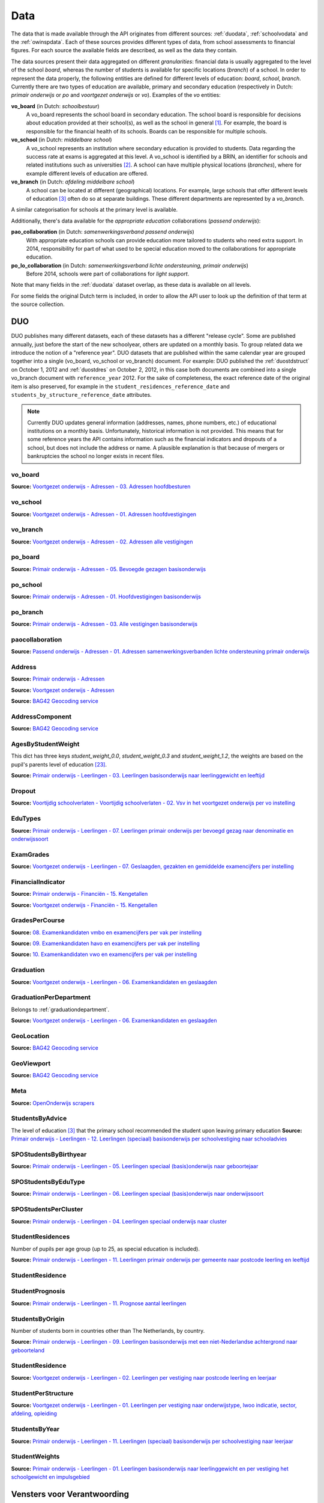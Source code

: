 Data
====
The data that is made available through the API originates from different sources: :ref:`duodata`, :ref:`schoolvodata` and the :ref:`owinspdata`. Each of these sources provides different types of data, from school assessments to financial figures. For each source the available fields are described, as well as the data they contain.

The data sources present their data aggregated on different *granularities*: financial data is usually aggregated to the level of the school *board*, whereas the number of students is available for specific locations (*branch*) of a school. In order to represent the data properly, the following entities are defined for different levels of education: *board*, *school*, *branch*. Currently there are two types of education are available, primary and secondary education (respectively in Dutch: *primair onderwijs* or *po* and *voortgezet onderwijs* or *vo*). Examples of the *vo* entities:

**vo_board** (in Dutch: *schoolbestuur*)
    A vo_board represents the school board in secondary education. The school board is responsible for decisions about education provided at their school(s), as well as the school in general [#schoolbestuur]_. For example, the board is responsible for the financial health of its schools. Boards can be responsible for multiple schools.

**vo_school** (in Dutch: *middelbare school*)
    A vo_school represents an institution where secondary education is provided to students. Data regarding the success rate at exams is aggregated at this level. A vo_school is identified by a BRIN, an identifier for schools and related institutions such as universities [#brin]_. A school can have multiple physical locations (*branches*), where for example different levels of education are offered.

**vo_branch** (in Dutch: *afdeling middelbare school*)
    A school can be located at different (geographical) locations. For example, large schools that offer different levels of education [#edu_in_holland]_ often do so at separate buildings. These different departments are represented by a *vo_branch*.

A similar categorisation for schools at the primary level is available.

Additionally, there's data available for the *appropriate education* collaborations (*passend onderwijs*):

**pao_collaboration** (in Dutch: *samenwerkingsverband passend onderwijs*)
    With appropriate education schools can provide education more tailored to students who need extra support. In 2014, responsibility for part of what used to be special education moved to the collaborations for appropriate education.
    
**po_lo_collaboration** (in Dutch: *samenwerkingsverband lichte ondersteuning, primair onderwijs*)
    Before 2014, schools were part of collaborations for *light support*.

Note that many fields in the :ref:`duodata` dataset overlap, as these data is available on all levels.

For some fields the original Dutch term is included, in order to allow the API user to look up the definition of that term at the source collection.

.. _duodata:

DUO
---
DUO publishes many different datasets, each of these datasets has a different "release cycle". Some are published annually, just before the start of the new schoolyear, others are updated on a monthly basis. To group related data we introduce the notion of a "reference year". DUO datasets that are published within the same calendar year are grouped together into a single (vo_board, vo_school or vo_branch) document. For example: DUO published the :ref:`duostdstruct` on October 1, 2012 and :ref:`duostdres` on October 2, 2012, in this case both documents are combined into a single vo_branch document with ``reference_year`` 2012. For the sake of completeness, the exact reference date of the original item is also preserved, for example in the ``student_residences_reference_date`` and ``students_by_structure_reference_date`` attributes.

.. note::

   Currently DUO updates general information (addresses, names, phone numbers, etc.) of educational institutions on a monthly basis. Unfortunately, historical information is not provided. This means that for some reference years the API contains information such as the financial indicators and dropouts of a school, but does not include the address or name. A plausible explanation is that because of mergers or bankruptcies the school no longer exists in recent files.

.. _`COROP-gebied`: http://data.duo.nl/includes/navigatie/openbare_informatie/waargebruikt.asp?item=Coropgebied
.. _`Onderwijsgebied`: http://data.duo.nl/includes/navigatie/openbare_informatie/waargebruikt.asp?item=Onderwijsgebied
.. _`Nodaal gebied`: http://data.duo.nl/includes/navigatie/openbare_informatie/waargebruikt.asp?item=Nodaal%20gebied
.. _`Rmc-regio`: http://data.duo.nl/includes/navigatie/openbare_informatie/waargebruikt.asp?item=Rmc-gebied
.. _`Rpa-gebied`: http://data.duo.nl/includes/navigatie/openbare_informatie/waargebruikt.asp?item=Rpa-gebied
.. _`Wgr-gebied`: http://data.duo.nl/includes/navigatie/openbare_informatie/waargebruikt.asp?item=Wgr-gebied
.. _`Indicatie Special Basis Onderwijs`: http://data.duo.nl/includes/navigatie/openbare_informatie/waargebruikt.asp?item=Indicatie%20speciaal%20onderwijs
.. _`Cluster`: http://data.duo.nl/includes/navigatie/openbare_informatie/waargebruikt.asp?item=Cluster

.. _duovoboard:

vo_board
^^^^^^^^
**Source:** `Voortgezet onderwijs - Adressen - 03. Adressen hoofdbesturen <http://data.duo.nl/organisatie/open_onderwijsdata/databestanden/vo/adressen/Adressen/besturen.asp>`_

.. csv-table::
    :delim: ;
    :widths: 2, 1, 3, 10
    :header-rows: 1
    :file: tables/duodata.csv

.. _duovoschool:

vo_school
^^^^^^^^^
**Source:** `Voortgezet onderwijs - Adressen - 01. Adressen hoofdvestigingen <http://data.duo.nl/organisatie/open_onderwijsdata/databestanden/vo/adressen/Adressen/hoofdvestigingen.asp>`_


.. csv-table::
    :delim: ;
    :widths: 2, 1, 3, 10
    :header-rows: 1
    :file: tables/duovoschool.csv

.. _duovobranch:

vo_branch
^^^^^^^^^
**Source:** `Voortgezet onderwijs - Adressen - 02. Adressen alle vestigingen <http://data.duo.nl/organisatie/open_onderwijsdata/databestanden/vo/adressen/Adressen/vestigingen.asp>`_

.. csv-table::
    :delim: ;
    :widths: 2, 1, 3, 10
    :header-rows: 1
    :file: tables/duovobranch.csv

.. _duopoboard:

po_board
^^^^^^^^
**Source:** `Primair onderwijs - Adressen - 05. Bevoegde gezagen basisonderwijs <http://data.duo.nl/organisatie/open_onderwijsdata/databestanden/po/adressen/Adressen/po_adressen05.asp>`_

.. csv-table::
    :delim: ;
    :widths: 2, 1, 3, 10
    :header-rows: 1
    :file: tables/duopoboard.csv

.. _duoposchool:

po_school
^^^^^^^^^
**Source:** `Primair onderwijs - Adressen - 01. Hoofdvestigingen basisonderwijs <http://data.duo.nl/organisatie/open_onderwijsdata/databestanden/po/adressen/Adressen/hoofdvestigingen.asp>`_

.. csv-table::
    :delim: ;
    :widths: 2, 1, 3, 10
    :header-rows: 1
    :file: tables/duoposchool.csv

.. _duopobranch:

po_branch
^^^^^^^^^
**Source:** `Primair onderwijs - Adressen - 03. Alle vestigingen basisonderwijs <http://data.duo.nl/organisatie/open_onderwijsdata/databestanden/po/adressen/Adressen/vest_bo.asp>`_

.. csv-table::
    :delim: ;
    :widths: 2, 1, 3, 10
    :header-rows: 1
    :file: tables/duopobranch.csv

.. _duopaocollaboration:

paocollaboration
^^^^^^^^^^^^^^^^
**Source:** `Passend onderwijs - Adressen - 01. Adressen samenwerkingsverbanden lichte ondersteuning primair onderwijs <http://data.duo.nl/organisatie/open_onderwijsdata/databestanden/passendow/Adressen/Adressen/passend_po_1.asp>`_

.. csv-table::
    :delim: ;
    :widths: 2, 1, 3, 10
    :header-rows: 1
    :file: tables/duopaocollaboration.csv


.. _duoaddress:

Address
^^^^^^^
**Source:** `Primair onderwijs - Adressen <http://data.duo.nl/organisatie/open_onderwijsdata/databestanden/po/adressen/default.asp>`_

**Source:** `Voortgezet onderwijs - Adressen <http://data.duo.nl/organisatie/open_onderwijsdata/databestanden/vo/adressen/default.asp>`_

**Source:** `BAG42 Geocoding service <http://calendar42.com/bag42/>`_

.. csv-table::
    :delim: ;
    :widths: 2, 1, 3, 10
    :header-rows: 1
    :file: tables/duoaddress.csv

.. _duoaddresscomponent:

AddressComponent
^^^^^^^^^^^^^^^^
**Source:** `BAG42 Geocoding service <http://calendar42.com/bag42/>`_

.. csv-table::
    :delim: ;
    :widths: 2, 1, 3, 10
    :header-rows: 1
    :file: tables/duoaddresscomponent.csv

.. _agesbystudentweight:

AgesByStudentWeight
^^^^^^^^^^^^^^^^^^^
This dict has three keys *student_weight_0.0*, *student_weight_0.3* and *student_weight_1.2*, the weights are based on the pupil's parents level of education [#weight]_.

**Source:** `Primair onderwijs - Leerlingen - 03. Leerlingen basisonderwijs naar leerlinggewicht en leeftijd <http://data.duo.nl/organisatie/open_onderwijsdata/databestanden/po/Leerlingen/Leerlingen/po_leerlingen3.asp>`_

.. csv-table::
    :delim: ;
    :widths: 2, 1, 3, 10
    :header-rows: 1
    :file: tables/agesbystudentweight.csv

.. _dropout:

Dropout
^^^^^^^
**Source:** `Voortijdig schoolverlaten - Voortijdig schoolverlaten - 02. Vsv in het voortgezet onderwijs per vo instelling <http://data.duo.nl/organisatie/open_onderwijsdata/databestanden/vschoolverlaten/vsvers/vsv_voortgezet.asp>`_

.. csv-table::
    :delim: ;
    :widths: 2, 1, 3, 10
    :header-rows: 1
    :file: tables/dropout.csv

.. _edutypes:

EduTypes
^^^^^^^^
**Source:** `Primair onderwijs - Leerlingen - 07. Leerlingen primair onderwijs per bevoegd gezag naar denominatie en onderwijssoort <http://data.duo.nl/organisatie/open_onderwijsdata/databestanden/po/Leerlingen/Leerlingen/po_leerlingen7.asp>`_

.. csv-table::
    :delim: ;
    :widths: 2, 1, 3, 10
    :header-rows: 1
    :file: tables/edutypes.csv

.. _examgrades:

ExamGrades
^^^^^^^^^^
**Source:** `Voortgezet onderwijs - Leerlingen - 07. Geslaagden, gezakten en gemiddelde examencijfers per instelling <http://data.duo.nl/organisatie/open_onderwijsdata/databestanden/vo/leerlingen/Leerlingen/vo_leerlingen7.asp>`_

.. csv-table::
    :delim: ;
    :widths: 2, 1, 3, 10
    :header-rows: 1
    :file: tables/examgrades.csv


.. _finindicator:

FinancialIndicator
^^^^^^^^^^^^^^^^^^
**Source:** `Primair onderwijs - Financiën - 15. Kengetallen <http://data.duo.nl/organisatie/open_onderwijsdata/databestanden/po/Financien/Jaarrekeninggegevens/Kengetallen.asp>`_

**Source:** `Voortgezet onderwijs - Financiën - 15. Kengetallen <http://data.duo.nl/organisatie/open_onderwijsdata/databestanden/vo/Financien/Financien/Kengetallen.asp>`_

.. csv-table::
    :delim: ;
    :widths: 2, 1, 3, 10
    :header-rows: 1
    :file: tables/finindicator.csv

.. _gradespercourse:

GradesPerCourse
^^^^^^^^^^^^^^^
**Source:** `08. Examenkandidaten vmbo en examencijfers per vak per instelling <http://data.duo.nl/organisatie/open_onderwijsdata/databestanden/vo/leerlingen/Leerlingen/vo_leerlingen8.asp>`_

**Source:** `09. Examenkandidaten havo en examencijfers per vak per instelling <http://data.duo.nl/organisatie/open_onderwijsdata/databestanden/vo/leerlingen/Leerlingen/vo_leerlingen9.asp>`_

**Source:** `10. Examenkandidaten vwo en examencijfers per vak per instelling <http://data.duo.nl/organisatie/open_onderwijsdata/databestanden/vo/leerlingen/Leerlingen/vo_leerlingen10.asp>`_

.. csv-table::
    :delim: ;
    :widths: 2, 1, 3, 10
    :header-rows: 1
    :file: tables/gradespercourse.csv


.. _graduation:

Graduation
^^^^^^^^^^
**Source:** `Voortgezet onderwijs - Leerlingen - 06. Examenkandidaten en geslaagden <http://data.duo.nl/organisatie/open_onderwijsdata/databestanden/vo/leerlingen/Leerlingen/vo_leerlingen6.asp>`_

.. csv-table::
    :delim: ;
    :widths: 2, 1, 3, 10
    :header-rows: 1
    :file: tables/graduation.csv


.. _graduationdepartment:

GraduationPerDepartment
^^^^^^^^^^^^^^^^^^^^^^^
Belongs to :ref:`graduationdepartment`.

**Source:** `Voortgezet onderwijs - Leerlingen - 06. Examenkandidaten en geslaagden <http://data.duo.nl/organisatie/open_onderwijsdata/databestanden/vo/leerlingen/Leerlingen/vo_leerlingen6.asp>`_

.. csv-table::
    :delim: ;
    :widths: 2, 1, 3, 10
    :header-rows: 1
    :file: tables/graduationdepartment.csv

.. _duogeoloc:

GeoLocation
^^^^^^^^^^^
**Source:** `BAG42 Geocoding service <http://calendar42.com/bag42/>`_

.. csv-table::
    :delim: ;
    :widths: 2, 1, 3, 10
    :header-rows: 1
    :file: tables/duogeoloc.csv

.. _duogeoviewport:

GeoViewport
^^^^^^^^^^^
**Source:** `BAG42 Geocoding service <http://calendar42.com/bag42/>`_

.. csv-table::
    :delim: ;
    :widths: 2, 1, 3, 10
    :header-rows: 1
    :file: tables/duogeoviewport.csv

.. _duometa:

Meta
^^^^
**Source:** `OpenOnderwijs scrapers <http://api.openonderwijsdata.nl/>`_

.. csv-table::
    :delim: ;
    :widths: 2, 1, 3, 10
    :header-rows: 1
    :file: tables/duometa.csv

.. _students_by_advice:

StudentsByAdvice
^^^^^^^^^^^^^^^^

The level of education [#edu_in_holland]_ that the primary school recommended the student upon leaving primary education
**Source:** `Primair onderwijs - Leerlingen - 12. Leerlingen (speciaal) basisonderwijs per schoolvestiging naar schooladvies <http://data.duo.nl/organisatie/open_onderwijsdata/databestanden/po/Leerlingen/Leerlingen/Schooladvies.asp>`_

.. csv-table::
    :delim: ;
    :widths: 2, 1, 3, 10
    :header-rows: 1
    :file: tables/students_by_advice.csv

.. _spo_by_birthyear:

SPOStudentsByBirthyear
^^^^^^^^^^^^^^^^^^^^^^

.. spo_law 
.. spo_edu_type
.. spo_cluster

**Source:** `Primair onderwijs - Leerlingen - 05. Leerlingen speciaal (basis)onderwijs naar geboortejaar <http://data.duo.nl/organisatie/open_onderwijsdata/databestanden/po/Leerlingen/Leerlingen/po_leerlingen5.asp>`_

.. csv-table::
    :delim: ;
    :widths: 2, 1, 3, 10
    :header-rows: 1
    :file: tables/spo_by_birthyear.csv

.. _spo_by_edu_type:

SPOStudentsByEduType
^^^^^^^^^^^^^^^^^^^^

**Source:** `Primair onderwijs - Leerlingen - 06. Leerlingen speciaal (basis)onderwijs naar onderwijssoort <http://data.duo.nl/organisatie/open_onderwijsdata/databestanden/po/Leerlingen/Leerlingen/po_leerlingen6.asp>`_

.. csv-table::
    :delim: ;
    :widths: 2, 1, 3, 10
    :header-rows: 1
    :file: tables/spo_by_edu_type.csv

.. _spo_per_cluster:

SPOStudentsPerCluster
^^^^^^^^^^^^^^^^^^^^^

**Source:** `Primair onderwijs - Leerlingen - 04. Leerlingen speciaal onderwijs naar cluster <http://data.duo.nl/organisatie/open_onderwijsdata/databestanden/po/Leerlingen/Leerlingen/po_leerlingen4.asp>`_

.. csv-table::
    :delim: ;
    :widths: 2, 1, 3, 10
    :header-rows: 1
    :file: tables/spo_per_cluster.csv


.. _dustrespo:

StudentResidences
^^^^^^^^^^^^^^^^^
Number of pupils per age group (up to 25, as special education is included).

**Source:** `Primair onderwijs - Leerlingen - 11. Leerlingen primair onderwijs per gemeente naar postcode leerling en leeftijd <http://data.duo.nl/organisatie/open_onderwijsdata/databestanden/po/Leerlingen/Leerlingen/po_leerlingen11.asp>`_

.. csv-table::
    :delim: ;
    :widths: 2, 1, 3, 10
    :header-rows: 1
    :file: tables/dustrespo.csv

.. _duostpores:

StudentResidence
^^^^^^^^^^^^^^^^

.. csv-table::
    :delim: ;
    :widths: 2, 1, 3, 10
    :header-rows: 1
    :file: tables/duostpores.csv

.. _students_prognosis:

StudentPrognosis
^^^^^^^^^^^^^^^^

**Source:** `Primair onderwijs - Leerlingen - 11. Prognose aantal leerlingen <http://data.duo.nl/organisatie/open_onderwijsdata/databestanden/vo/leerlingen/Leerlingen/vo_leerlingen11.asp>`_

.. csv-table::
    :delim: ;
    :widths: 2, 1, 3, 10
    :header-rows: 1
    :file: tables/students_prognosis.csv

.. _students_by_origin:

StudentsByOrigin
^^^^^^^^^^^^^^^^
Number of students born in countries other than The Netherlands, by country.

**Source:** `Primair onderwijs - Leerlingen - 09. Leerlingen basisonderwijs met een niet-Nederlandse achtergrond naar geboorteland <http://data.duo.nl/organisatie/open_onderwijsdata/databestanden/po/Leerlingen/Leerlingen/po_leerlingen9.asp>`_

.. csv-table::
    :delim: ;
    :widths: 2, 1, 3, 10
    :header-rows: 1
    :file: tables/students_by_origin.csv

.. _duostdres:

StudentResidence
^^^^^^^^^^^^^^^^
**Source:** `Voortgezet onderwijs - Leerlingen - 02. Leerlingen per vestiging naar postcode leerling en leerjaar <http://data.duo.nl/organisatie/open_onderwijsdata/databestanden/vo/leerlingen/Leerlingen/vo_leerlingen2.asp>`_

.. csv-table::
    :delim: ;
    :widths: 2, 1, 3, 10
    :header-rows: 1
    :file: tables/duostdres.csv

.. _duostdstruct:

StudentPerStructure
^^^^^^^^^^^^^^^^^^^
**Source:** `Voortgezet onderwijs - Leerlingen - 01. Leerlingen per vestiging naar onderwijstype, lwoo indicatie, sector, afdeling, opleiding <http://data.duo.nl/organisatie/open_onderwijsdata/databestanden/vo/leerlingen/Leerlingen/vo_leerlingen1.asp>`_

.. csv-table::
    :delim: ;
    :widths: 2, 1, 3, 10
    :header-rows: 1
    :file: tables/duostdstruct.csv

.. _students_by_year:

StudentsByYear
^^^^^^^^^^^^^^

**Source:** `Primair onderwijs - Leerlingen - 11. Leerlingen (speciaal) basisonderwijs per schoolvestiging naar leerjaar <http://data.duo.nl/organisatie/open_onderwijsdata/databestanden/po/Leerlingen/Leerlingen/leerjaar.asp>`_

.. csv-table::
    :delim: ;
    :widths: 2, 1, 3, 10
    :header-rows: 1
    :file: tables/students_by_year.csv


.. _studentweights:

StudentWeights
^^^^^^^^^^^^^^
**Source:** `Primair onderwijs - Leerlingen - 01. Leerlingen basisonderwijs naar leerlinggewicht en per vestiging het schoolgewicht en impulsgebied <http://data.duo.nl/organisatie/open_onderwijsdata/databestanden/po/Leerlingen/Leerlingen/po_leerlingen1.asp>`_

.. csv-table::
    :delim: ;
    :widths: 2, 1, 3, 10
    :header-rows: 1
    :file: tables/studentweights.csv

.. _schoolvodata:

Vensters voor Verantwoording
----------------------------
`Vensters voor Verantwoording <http://schoolvo.nl/>`_ provides VO schools with a platform where they can share data on their performance with the public. The data described here is currently **not** available to the public through the `OpenOnderwijs API <http://api.openonderwijsdata.nl/>`_.

vo_branch
^^^^^^^^^
.. csv-table::
    :delim: ;
    :widths: 2, 1, 3, 10
    :header-rows: 1
    :file: tables/schoolvodata.csv


.. _schoolvoaddress:

Address
^^^^^^^
**Source:** `BAG42 Geocoding service <http://calendar42.com/bag42/>`_

.. csv-table::
    :delim: ;
    :widths: 2, 1, 3, 10
    :header-rows: 1
    :file: tables/schoolvoaddress.csv

.. _schoolvoaddrcomp:

AddressComponent
^^^^^^^^^^^^^^^^
**Source:** `BAG42 Geocoding service <http://calendar42.com/bag42/>`_

.. csv-table::
    :delim: ;
    :widths: 2, 1, 3, 10
    :header-rows: 1
    :file: tables/schoolvoaddrcomp.csv

.. _costs:

Costs
^^^^^

.. csv-table::
    :delim: ;
    :widths: 2, 1, 3, 10
    :header-rows: 1
    :file: tables/costs.csv

.. _costsperyear:

CostsPerYear
^^^^^^^^^^^^

.. csv-table::
    :delim: ;
    :widths: 2, 1, 3, 10
    :header-rows: 1
    :file: tables/costsperyear.csv

.. _eduhours:

EduHoursPerStudent
^^^^^^^^^^^^^^^^^^

.. csv-table::
    :delim: ;
    :widths: 2, 1, 3, 10
    :header-rows: 1
    :file: tables/eduhours.csv

.. _eduhoursstructure:

EduHoursPerStructure
^^^^^^^^^^^^^^^^^^^^

.. csv-table::
    :delim: ;
    :widths: 2, 1, 3, 10
    :header-rows: 1
    :file: tables/eduhoursstructure.csv

.. _schoolvo_coordinates:

GeoLocation
^^^^^^^^^^^
**Source:** `BAG42 Geocoding service <http://calendar42.com/bag42/>`_

.. csv-table::
    :delim: ;
    :widths: 2, 1, 3, 10
    :header-rows: 1
    :file: tables/schoolvo_coordinates.csv

.. _schoolvoviewport:

GeoViewport
^^^^^^^^^^^
**Source:** `BAG42 Geocoding service <http://calendar42.com/bag42/>`_

.. csv-table::
    :delim: ;
    :widths: 2, 1, 3, 10
    :header-rows: 1
    :file: tables/schoolvoviewport.csv

.. _indicator:

Indicator
^^^^^^^^^

.. csv-table::
    :delim: ;
    :widths: 2, 1, 3, 10
    :header-rows: 1
    :file: tables/indicator.csv

.. _schoolvometa:

Meta
^^^^

.. csv-table::
    :delim: ;
    :widths: 2, 1, 3, 10
    :header-rows: 1
    :file: tables/schoolvometa.csv

.. _satisfaction:

Satisfaction
^^^^^^^^^^^^

.. csv-table::
    :delim: ;
    :widths: 2, 1, 3, 10
    :header-rows: 1
    :file: tables/satisfaction.csv

.. _owinspdata:

Onderwijsinspectie
------------------
The Inspectie voor het Onderwijs [#owinsp]_ is tasked with inspecting Dutch schools. Since 1997, they are required to publish reports on their findings when inspecting schools.

.. _owinspdatavobranch:

vo_branch
^^^^^^^^^
.. csv-table::
    :delim: ;
    :widths: 2, 1, 3, 10
    :header-rows: 1
    :file: tables/owinspdata.csv

.. _owinspdatapobranch:

po_branch
^^^^^^^^^
.. csv-table::
    :delim: ;
    :widths: 2, 1, 3, 10
    :header-rows: 1
    :file: tables/owinspdatapobranch.csv

.. _owinspaddress:

Address
^^^^^^^
**Source:** `BAG42 Geocoding service <http://calendar42.com/bag42/>`_

.. csv-table::
    :delim: ;
    :widths: 2, 1, 3, 10
    :header-rows: 1
    :file: tables/owinspaddress.csv

.. _owinspaddrcomp:

AddressComponent
^^^^^^^^^^^^^^^^
**Source:** `BAG42 Geocoding service <http://calendar42.com/bag42/>`_

.. csv-table::
    :delim: ;
    :widths: 2, 1, 3, 10
    :header-rows: 1
    :file: tables/owinspaddrcomp.csv

.. _exam_avg_grades:

AverageExamGrades
^^^^^^^^^^^^^^^^^
.. csv-table::
    :delim: ;
    :widths: 2, 1, 3, 10
    :header-rows: 1
    :file: tables/exam_avg_grades.csv

.. _owinspcurrat:

CurrentRating
^^^^^^^^^^^^^
.. csv-table::
    :delim: ;
    :widths: 2, 1, 3, 10
    :header-rows: 1
    :file: tables/owinspcurrat.csv

.. _exam_part_prof:

ExamParticipationPerProfile
^^^^^^^^^^^^^^^^^^^^^^^^^^^
.. csv-table::
    :delim: ;
    :widths: 2, 1, 3, 10
    :header-rows: 1
    :file: tables/exam_part_prof.csv

.. _first_year_comp:

FirstYearComposition
^^^^^^^^^^^^^^^^^^^^
.. csv-table::
    :delim: ;
    :widths: 2, 1, 3, 10
    :header-rows: 1
    :file: tables/first_year_comp.csv

.. _first_year_perf:

FirstYearPerformance
^^^^^^^^^^^^^^^^^^^^
.. csv-table::
    :delim: ;
    :widths: 2, 1, 3, 10
    :header-rows: 1
    :file: tables/first_year_perf.csv

FirstYearsPerformance

.. _owinsp_coordinates:

GeoLocation
^^^^^^^^^^^
**Source:** `BAG42 Geocoding service <http://calendar42.com/bag42/>`_

.. csv-table::
    :delim: ;
    :widths: 2, 1, 3, 10
    :header-rows: 1
    :file: tables/owinsp_coordinates.csv

.. _owinspgeoviewport:

GeoViewport
^^^^^^^^^^^
**Source:** `BAG42 Geocoding service <http://calendar42.com/bag42/>`_

.. csv-table::
    :delim: ;
    :widths: 2, 1, 3, 10
    :header-rows: 1
    :file: tables/owinspgeoviewport.csv

.. _owinsprathist:

HistoricalRating
^^^^^^^^^^^^^^^^
.. csv-table::
    :delim: ;
    :widths: 2, 1, 3, 10
    :header-rows: 1
    :file: tables/owinsprathist.csv

.. _owinspmeta:

Meta
^^^^

.. csv-table::
    :delim: ;
    :widths: 2, 1, 3, 10
    :header-rows: 1
    :file: tables/owinspmeta.csv

.. _perf_ass:

PerformanceAssessments
^^^^^^^^^^^^^^^^^^^^^^

.. csv-table::
    :delim: ;
    :widths: 2, 1, 3, 10
    :header-rows: 1
    :file: tables/perf_ass.csv

.. _advice_struct_3:

PrimarySchoolAdvices
^^^^^^^^^^^^^^^^^^^^

.. csv-table::
    :delim: ;
    :widths: 2, 1, 3, 10
    :header-rows: 1
    :file: tables/advice_struct_3.csv

.. _advice_struct_comp:

PrimarySchoolAdvice
^^^^^^^^^^^^^^^^^^^

.. csv-table::
    :delim: ;
    :widths: 2, 1, 3, 10
    :header-rows: 1
    :file: tables/advice_struct_comp.csv

.. _owinspreport:

Report
^^^^^^
.. csv-table::
    :delim: ;
    :widths: 2, 1, 3, 10
    :header-rows: 1
    :file: tables/owinspreport.csv

.. _straight_grad:

StraightToGraduation
^^^^^^^^^^^^^^^^^^^^
.. csv-table::
    :delim: ;
    :widths: 2, 1, 3, 10
    :header-rows: 1
    :file: tables/straight_grad.csv

.. _3yearnoretakes:

StraightToThirdYear
^^^^^^^^^^^^^^^^^^^
.. csv-table::
    :delim: ;
    :widths: 2, 1, 3, 10
    :header-rows: 1
    :file: tables/3yearnoretakes.csv

**Footnotes**

.. [#schoolbestuur] http://nl.wikipedia.org/wiki/Schoolbestuur
.. [#brin] http://nl.wikipedia.org/wiki/BRIN
.. [#edu_in_holland] http://en.wikipedia.org/wiki/Education_in_the_Netherlands#High_school
.. [#denomination] http://en.wikipedia.org/wiki/Education_in_the_Netherlands#General_overview
.. [#cbs] Dutch Bureau of Statistics: http://www.cbs.nl/en-GB/menu/home/default.htm
.. [#provinces] http://en.wikipedia.org/wiki/Dutch_provinces
.. [#zipcodes] http://en.wikipedia.org/wiki/Postal_code#Netherlands
.. [#medezeggenschapsraad] http://nl.wikipedia.org/wiki/Medezeggenschapsraad
.. [#voraad] http://www.vo-raad.nl/
.. [#coc] http://www.vo-raad.nl/dossiers/leermiddelen/gedragscode-schoolkosten
.. [#tevr_stud] http://wiki.schoolvo.nl/mediawiki/index.php/Tevredenheid_leerlingen
.. [#tevr_par] http://wiki.schoolvo.nl/mediawiki/index.php/Tevredenheid_ouders
.. [#wgr_law] http://wetten.overheid.nl/BWBR0003740
.. [#mbo1] http://nl.wikipedia.org/wiki/Middelbaar_beroepsonderwijs#Niveau
.. [#vmbo] http://en.wikipedia.org/wiki/Voorbereidend_middelbaar_beroepsonderwijs
.. [#sectors] http://nl.wikipedia.org/wiki/Vmbo#Sectoren
.. [#profiles] http://nl.wikipedia.org/wiki/Profielen_Tweede_Fase#Profielen
.. [#lwoo] http://nl.wikipedia.org/wiki/Lwoo
.. [#owinsp] http://nl.wikipedia.org/wiki/Inspectie_van_het_Onderwijs_(Nederland)
.. [#bag42geo] http://calendar42.com/bag42/
.. [#centralexams] http://nl.wikipedia.org/wiki/Centraal_examen
.. [#schoolexams] http://nl.wikipedia.org/wiki/Schoolexamen
.. [#weight] http://www.rijksoverheid.nl/onderwerpen/leerachterstand/vraag-en-antwoord/wat-is-de-gewichtenregeling-in-het-basisonderwijs.html

